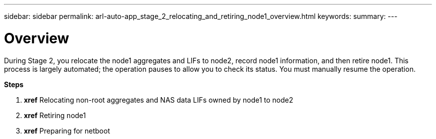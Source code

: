 ---
sidebar: sidebar
permalink: arl-auto-app_stage_2_relocating_and_retiring_node1_overview.html
keywords:
summary:
---

= Overview
:hardbreaks:
:nofooter:
:icons: font
:linkattrs:
:imagesdir: ./media/

//
// This file was created with NDAC Version 2.0 (August 17, 2020)
//
// 2020-12-02 14:33:54.000815
//

[.lead]
During Stage 2, you relocate the node1 aggregates and LIFs to node2, record node1 information, and then retire node1. This process is largely automated; the operation pauses to allow you to check its status. You must manually resume the operation.

*Steps*

. *xref* Relocating non-root aggregates and NAS data LIFs owned by node1 to node2 
. *xref* Retiring node1 
. *xref* Preparing for netboot  


